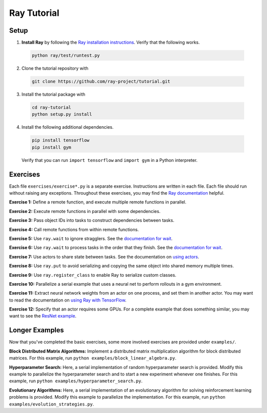 Ray Tutorial
============

Setup
-----

1. **Install Ray** by following the `Ray installation instructions`_. Verify
   that the following works.

  .. code-block:: bash

    python ray/test/runtest.py


2. Clone the tutorial repository with

  .. code-block:: bash

    git clone https://github.com/ray-project/tutorial.git

3. Install the tutorial package with

  .. code-block:: bash

    cd ray-tutorial
    python setup.py install

.. _`Ray installation instructions`: http://ray.readthedocs.io/en/latest/index.html

4. Install the following additional dependencies.

  .. code-block:: bash

    pip install tensorflow
    pip install gym

  Verify that you can run ``import tensorflow`` and ``import gym`` in a Python
  interpreter.


Exercises
---------

Each file ``exercises/exercise*.py`` is a separate exercise. Instructions are
written in each file. Each file should run without raising any exceptions.
Throughout these exercises, you may find the `Ray documentation`_ helpful.

**Exercise 1:** Define a remote function, and execute multiple remote functions
in parallel.

**Exercise 2:** Execute remote functions in parallel with some dependencies.

**Exercise 3:** Pass object IDs into tasks to construct dependencies between
tasks.

**Exercise 4:** Call remote functions from within remote functions.

**Exercise 5:** Use ``ray.wait`` to ignore stragglers. See the
`documentation for wait`_.

**Exercise 6:** Use ``ray.wait`` to process tasks in the order that they finish.
See the `documentation for wait`_.

**Exercise 7:** Use actors to share state between tasks. See the documentation
on `using actors`_.

**Exercise 8:** Use ``ray.put`` to avoid serializing and copying the same
object into shared memory multiple times.

**Exercise 9:** Use ``ray.register_class`` to enable Ray to serialize custom
classes.

**Exercise 10:** Parallelize a serial example that uses a neural net to perform
rollouts in a gym environment.

**Exercise 11:** Extract neural network weights from an actor on one process,
and set them in another actor. You may want to read the documentation on
`using Ray with TensorFlow`_.

**Exercise 12:** Specify that an actor requires some GPUs. For a complete
example that does something similar, you may want to see the `ResNet example`_.

.. _`Ray documentation`: http://ray.readthedocs.io/en/latest/?badge=latest
.. _`documentation for wait`: http://ray.readthedocs.io/en/latest/api.html#waiting-for-a-subset-of-tasks-to-finish.
.. _`using actors`: http://ray.readthedocs.io/en/latest/actors.html
.. _`using Ray with TensorFlow`: http://ray.readthedocs.io/en/latest/using-ray-with-tensorflow.html
.. _`ResNet example`: http://ray.readthedocs.io/en/latest/example-resnet.html


Longer Examples
---------------

Now that you've completed the basic exercises, some more involved exercises are
provided under ``examples/``.

**Block Distributed Matrix Algorithms:** Implement a distributed matrix
multiplication algorithm for block distributed matrices. For this example, run
``python examples/block_linear_algebra.py``.

**Hyperparameter Search:** Here, a serial implementation of random
hyperparameter search is provided. Modify this example to parallelize the
hyperparameter search and to start a new experiment whenever one finishes. For
this example, run ``python examples/hyperparameter_search.py``.

**Evolutionary Algorithms:** Here, a serial implementation of an evolutionary
algorithm for solving reinforcement learning problems is provided. Modify this
example to parallelize the implementation. For this example, run
``python examples/evolution_strategies.py``.
